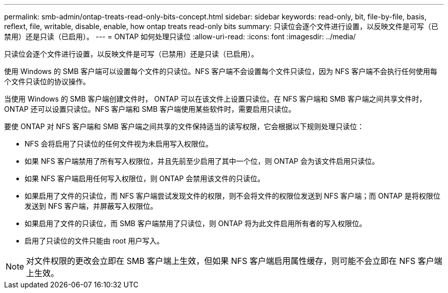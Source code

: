 ---
permalink: smb-admin/ontap-treats-read-only-bits-concept.html 
sidebar: sidebar 
keywords: read-only, bit, file-by-file, basis, reflext, file, writable, disable, enable, how ontap treats read-only bits 
summary: 只读位会逐个文件进行设置，以反映文件是可写（已禁用）还是只读（已启用）。 
---
= ONTAP 如何处理只读位
:allow-uri-read: 
:icons: font
:imagesdir: ../media/


[role="lead"]
只读位会逐个文件进行设置，以反映文件是可写（已禁用）还是只读（已启用）。

使用 Windows 的 SMB 客户端可以设置每个文件的只读位。NFS 客户端不会设置每个文件只读位，因为 NFS 客户端不会执行任何使用每个文件只读位的协议操作。

当使用 Windows 的 SMB 客户端创建文件时， ONTAP 可以在该文件上设置只读位。在 NFS 客户端和 SMB 客户端之间共享文件时， ONTAP 还可以设置只读位。NFS 客户端和 SMB 客户端使用某些软件时，需要启用只读位。

要使 ONTAP 对 NFS 客户端和 SMB 客户端之间共享的文件保持适当的读写权限，它会根据以下规则处理只读位：

* NFS 会将启用了只读位的任何文件视为未启用写入权限位。
* 如果 NFS 客户端禁用了所有写入权限位，并且先前至少启用了其中一个位，则 ONTAP 会为该文件启用只读位。
* 如果 NFS 客户端启用任何写入权限位，则 ONTAP 会禁用该文件的只读位。
* 如果启用了文件的只读位，而 NFS 客户端尝试发现文件的权限，则不会将文件的权限位发送到 NFS 客户端；而 ONTAP 是将权限位发送到 NFS 客户端，并屏蔽写入权限位。
* 如果启用了文件的只读位，而 SMB 客户端禁用了只读位，则 ONTAP 将为此文件启用所有者的写入权限位。
* 启用了只读位的文件只能由 root 用户写入。


[NOTE]
====
对文件权限的更改会立即在 SMB 客户端上生效，但如果 NFS 客户端启用属性缓存，则可能不会立即在 NFS 客户端上生效。

====